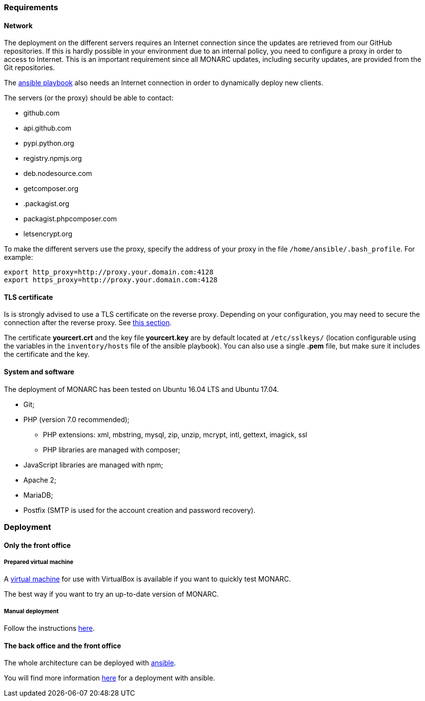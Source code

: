 === Requirements

==== Network

The deployment on the different servers requires an Internet connection since
the updates are retrieved from our GitHub repositories. If this is hardly
possible in your environment due to an internal policy, you need to configure a
proxy in order to access to Internet. This is an important requirement since all
MONARC updates, including security updates, are provided from the Git
repositories.

The link:https://github.com/monarc-project/ansible-ubuntu[ansible playbook]
also needs an Internet connection in order to dynamically deploy new clients.

The servers (or the proxy) should be able to contact:

* github.com
* api.github.com
* pypi.python.org
* registry.npmjs.org
* deb.nodesource.com
* getcomposer.org
* .packagist.org
* packagist.phpcomposer.com
* letsencrypt.org


To make the different servers use the proxy, specify the address of your proxy
in the file ``/home/ansible/.bash_profile``. For example:

[source,bash]
----
export http_proxy=http://proxy.your.domain.com:4128
export https_proxy=http://proxy.your.domain.com:4128
----

==== TLS certificate

Is is strongly advised to use a TLS certificate on the reverse proxy. Depending
on your configuration, you may need to secure the connection after the reverse
proxy. See <<TLS-certificate,this section>>.

The certificate *yourcert.crt* and the key file *yourcert.key* are by default
located at ``/etc/sslkeys/`` (location configurable using the variables in the
``inventory/hosts`` file of the ansible playbook). You can also use a single
*.pem* file, but make sure it includes the certificate and the key.


==== System and software

The deployment of MONARC has been tested on Ubuntu 16.04 LTS and Ubuntu 17.04.

* Git;
* PHP (version 7.0 recommended);
** PHP extensions: xml, mbstring, mysql, zip, unzip, mcrypt, intl, gettext,
imagick, ssl
** PHP libraries are managed with composer;
* JavaScript libraries are managed with npm;
* Apache 2;
* MariaDB;
* Postfix (SMTP is used for the account creation and password recovery).


=== Deployment

==== Only the front office

===== Prepared virtual machine

A
link:https://github.com/monarc-project/MonarcAppFO/releases/latest[virtual machine]
for use with VirtualBox is available if you want to quickly test MONARC.

The best way if you want to try an up-to-date version of MONARC.

===== Manual deployment

Follow the instructions
link:https://github.com/monarc-project/MonarcAppFO/tree/master/INSTALL[here].


==== The back office and the front office

The whole architecture can be deployed with
link:https://www.ansible.com[ansible].

You will find more information
link:https://github.com/monarc-project/ansible-ubuntu[here] for a deployment
with ansible.
